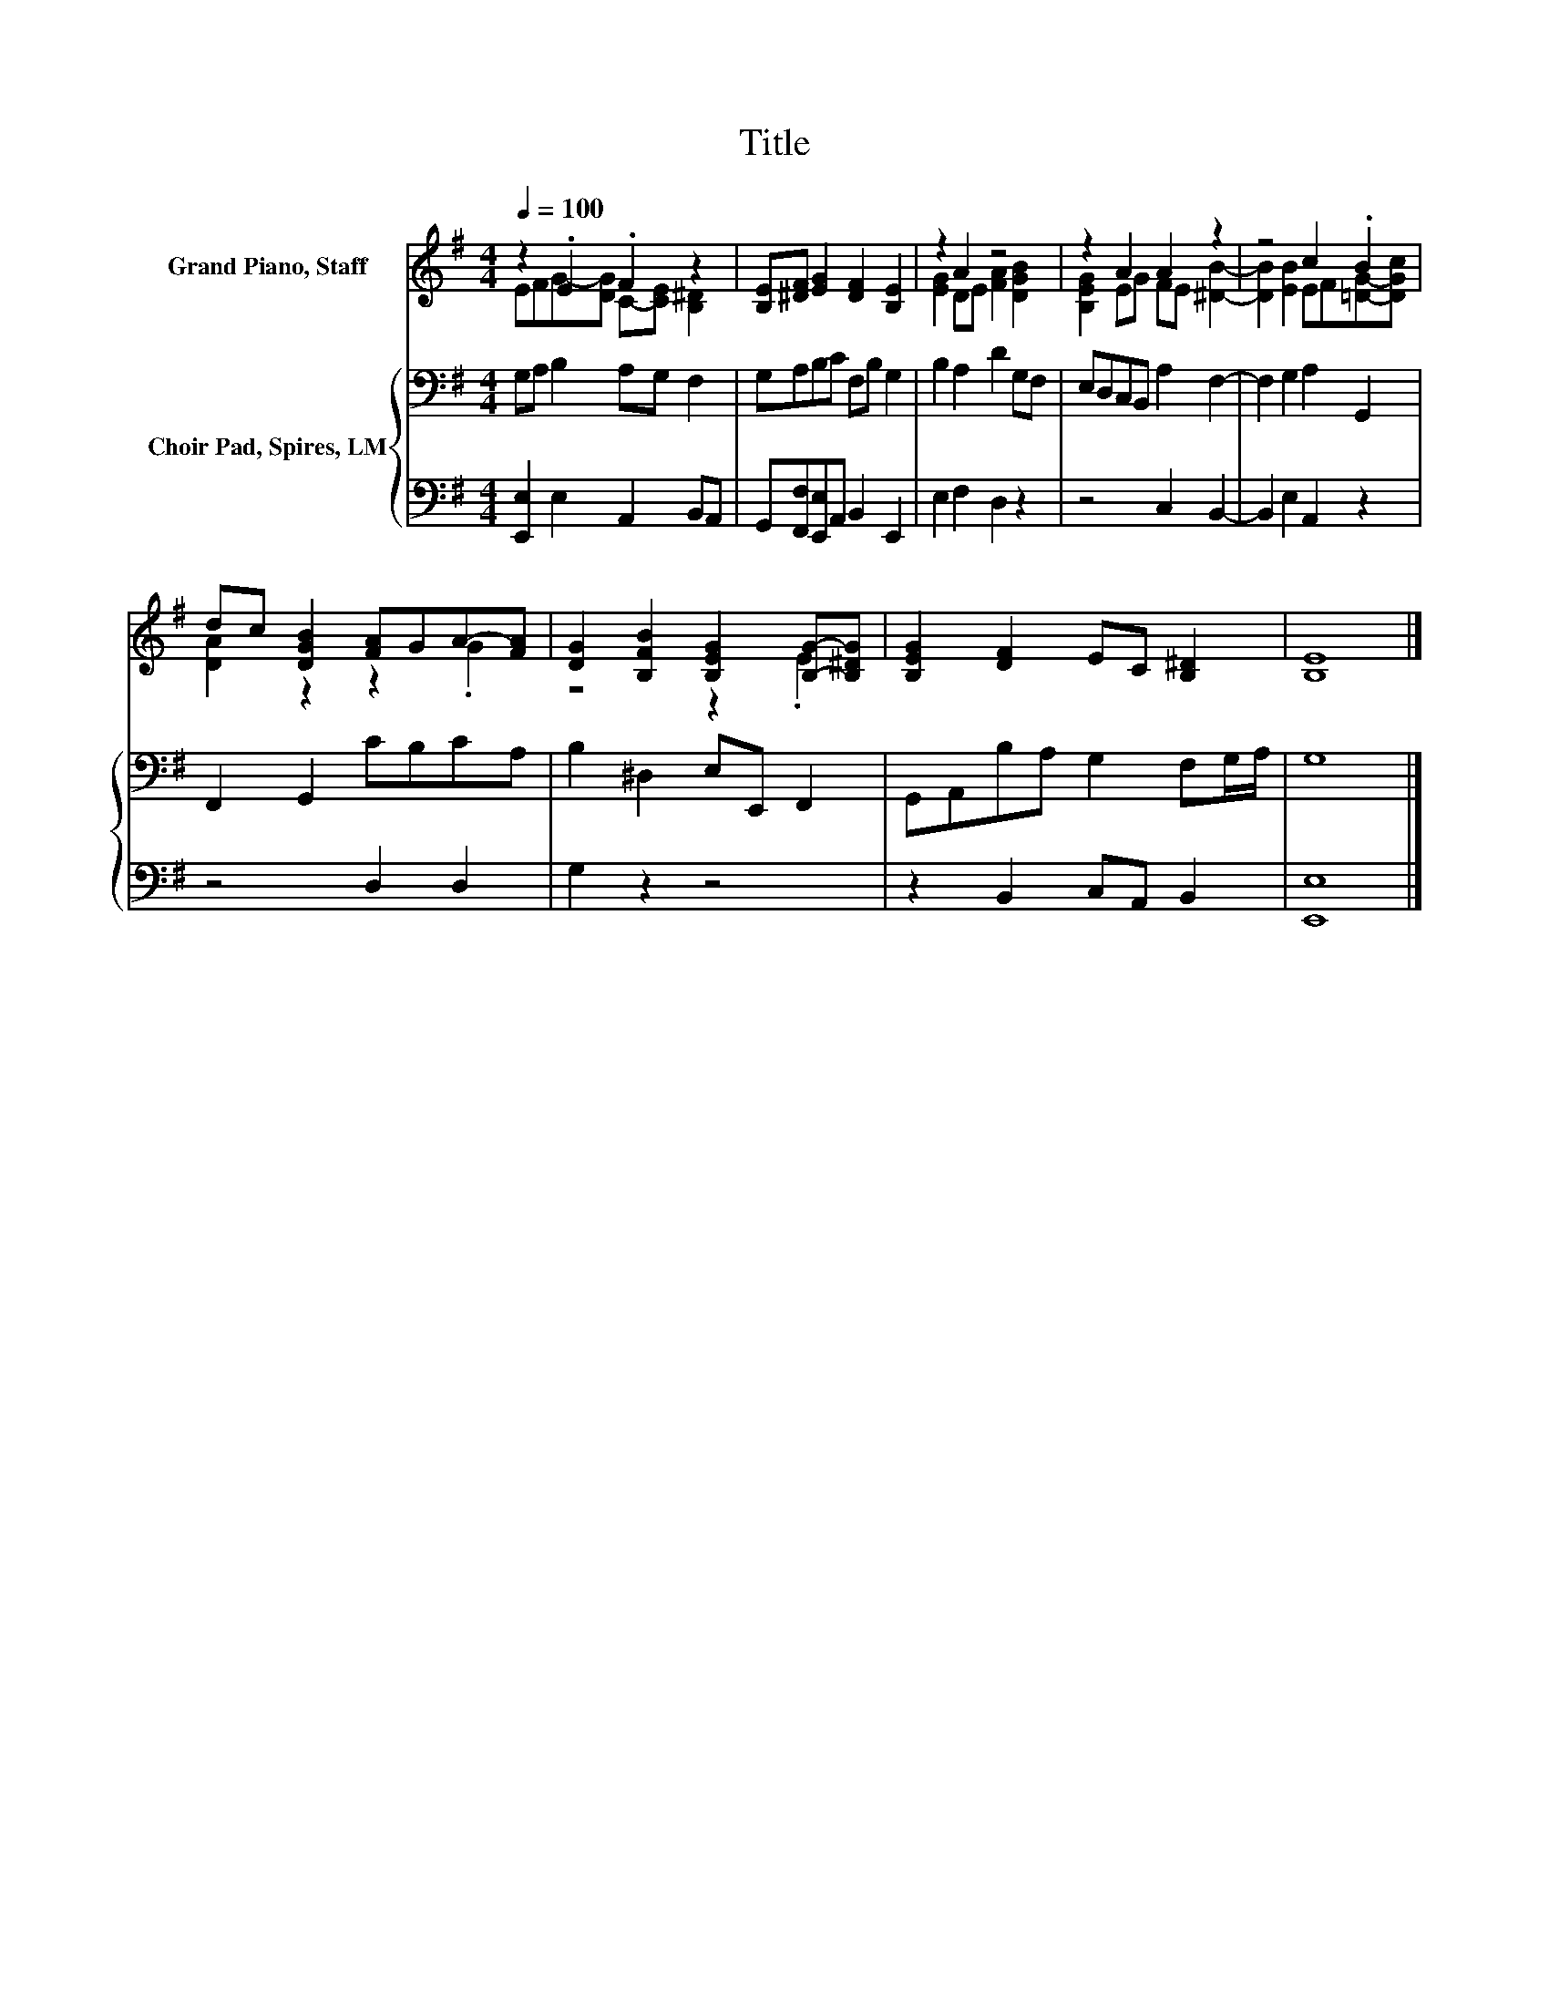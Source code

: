 X:1
T:Title
%%score ( 1 2 ) { 3 | 4 }
L:1/8
Q:1/4=100
M:4/4
K:G
V:1 treble nm="Grand Piano, Staff"
V:2 treble 
V:3 bass nm="Choir Pad, Spires, LM"
V:4 bass 
V:1
 z2 .E2 .F2 z2 | [B,E][^DF] [EG]2 [DF]2 [B,E]2 | z2 A2 z4 | z2 A2 A2 z2 | z4 c2 .B2 | %5
 dc [DGB]2 [FA]GA-[FA] | [DG]2 [B,FB]2 [B,EG]2 [B,G]-[B,^DG] | [B,EG]2 [DF]2 EC [B,^D]2 | [B,E]8 |] %9
V:2
 EFG-[DG] C-[CE] [B,^D]2 | x8 | [EG]2 DE [FA]2 [DGB]2 | [B,EG]2 EG FE [^DB]2- | %4
 [DB]2 [EB]2 EF[=DG]-[DGc] | [DA]2 z2 z2 .G2 | z4 z2 .E2 | x8 | x8 |] %9
V:3
 G,A, B,2 A,G, F,2 | G,A,B,C F,B, G,2 | B,2 A,2 D2 G,F, | E,D,C,B,, A,2 F,2- | F,2 G,2 A,2 G,,2 | %5
 F,,2 G,,2 CB,CA, | B,2 ^D,2 E,E,, F,,2 | G,,A,,B,A, G,2 F,G,/A,/ | G,8 |] %9
V:4
 [E,,E,]2 E,2 A,,2 B,,A,, | G,,[F,,F,][E,,E,]A,, B,,2 E,,2 | E,2 F,2 D,2 z2 | z4 C,2 B,,2- | %4
 B,,2 E,2 A,,2 z2 | z4 D,2 D,2 | G,2 z2 z4 | z2 B,,2 C,A,, B,,2 | [E,,E,]8 |] %9

